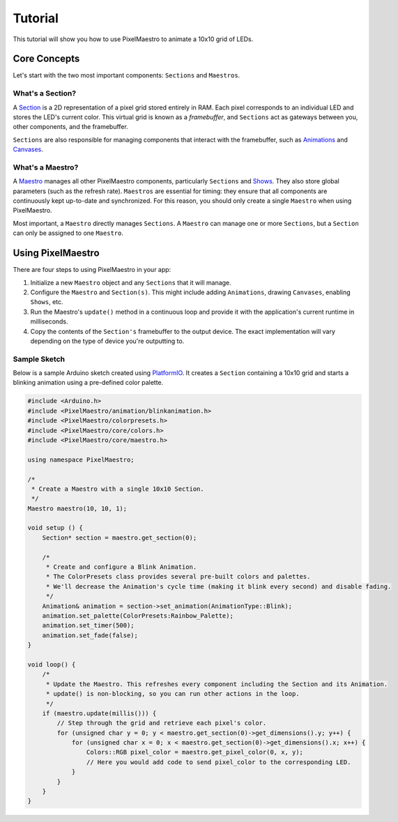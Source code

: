 
Tutorial
========

This tutorial will show you how to use PixelMaestro to animate a 10x10 grid of LEDs.

Core Concepts
-------------

Let's start with the two most important components: ``Sections`` and ``Maestros``.

What's a Section?
^^^^^^^^^^^^^^^^^

A `Section <Sections.html>`_ is a 2D representation of a pixel grid stored entirely in RAM. Each pixel corresponds to an individual LED and stores the LED's current color. This virtual grid is known as a *framebuffer*\ , and ``Sections`` act as gateways between you, other components, and the framebuffer.

``Sections`` are also responsible for managing components that interact with the framebuffer, such as `Animations <Animations.html>`_ and `Canvases <Canvases.html>`_.

What's a Maestro?
^^^^^^^^^^^^^^^^^

A `Maestro <Maestros.html>`_ manages all other PixelMaestro components, particularly ``Sections`` and `Shows <Shows.html>`_. They also store global parameters (such as the refresh rate). ``Maestros`` are essential for timing: they ensure that all components are continuously kept up-to-date and synchronized. For this reason, you should only create a single ``Maestro`` when using PixelMaestro.

Most important, a ``Maestro`` directly manages ``Sections``. A ``Maestro`` can manage one or more ``Sections``\ , but a ``Section`` can only be assigned to one ``Maestro``.

Using PixelMaestro
------------------

There are four steps to using PixelMaestro in your app:


#. Initialize a new ``Maestro`` object and any ``Sections`` that it will manage.
#. Configure the ``Maestro`` and ``Section(s)``. This might include adding ``Animations``\ , drawing ``Canvases``\ , enabling ``Shows``\ , etc.
#. Run the Maestro's ``update()`` method in a continuous loop and provide it with the application's current runtime in milliseconds.
#. Copy the contents of the ``Section's`` framebuffer to the output device. The exact implementation will vary depending on the type of device you're outputting to.

Sample Sketch
^^^^^^^^^^^^^

Below is a sample Arduino sketch created using `PlatformIO <http://platformio.org/>`_. It creates a ``Section`` containing a 10x10 grid and starts a blinking animation using a pre-defined color palette.

.. code-block:: c++

   #include <Arduino.h>
   #include <PixelMaestro/animation/blinkanimation.h>
   #include <PixelMaestro/colorpresets.h>
   #include <PixelMaestro/core/colors.h>
   #include <PixelMaestro/core/maestro.h>

   using namespace PixelMaestro;

   /*
    * Create a Maestro with a single 10x10 Section.
    */
   Maestro maestro(10, 10, 1);

   void setup () {
       Section* section = maestro.get_section(0);

       /*
        * Create and configure a Blink Animation.
        * The ColorPresets class provides several pre-built colors and palettes.
        * We'll decrease the Animation's cycle time (making it blink every second) and disable fading.
        */
       Animation& animation = section->set_animation(AnimationType::Blink);
       animation.set_palette(ColorPresets:Rainbow_Palette);
       animation.set_timer(500);
       animation.set_fade(false);
   }

   void loop() {
       /*
        * Update the Maestro. This refreshes every component including the Section and its Animation.
        * update() is non-blocking, so you can run other actions in the loop.
        */
       if (maestro.update(millis())) {
           // Step through the grid and retrieve each pixel's color.
           for (unsigned char y = 0; y < maestro.get_section(0)->get_dimensions().y; y++) {
               for (unsigned char x = 0; x < maestro.get_section(0)->get_dimensions().x; x++) {
                   Colors::RGB pixel_color = maestro.get_pixel_color(0, x, y);
                   // Here you would add code to send pixel_color to the corresponding LED.
               }
           }
       }
   }
